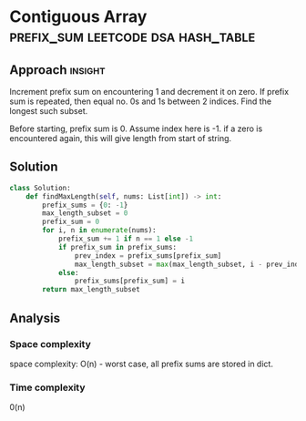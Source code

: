 * Contiguous Array                             :prefix_sum:leetcode:dsa:hash_table:

:PROPERTIES:
:Title: 525. Contiguous Array
:Link: https://leetcode.com/problems/contiguous-array/description/
:END:

** Approach                                                         :insight:

Increment prefix sum on encountering 1 and decrement it on zero.  If
prefix sum is repeated, then equal no. 0s and 1s between 2 indices.
Find the longest such subset.

Before starting, prefix sum is 0. Assume index here is -1.  if a zero
is encountered again, this will give length from start of string.

** Solution

#+begin_src python
class Solution:
    def findMaxLength(self, nums: List[int]) -> int:
        prefix_sums = {0: -1}
        max_length_subset = 0
        prefix_sum = 0
        for i, n in enumerate(nums):
            prefix_sum += 1 if n == 1 else -1
            if prefix_sum in prefix_sums:
                prev_index = prefix_sums[prefix_sum]
                max_length_subset = max(max_length_subset, i - prev_index)
            else:
                prefix_sums[prefix_sum] = i
        return max_length_subset

#+end_src

** Analysis

*** Space complexity
space complexity: O(n) - worst case, all prefix sums are stored in
dict.

*** Time complexity
0(n)
